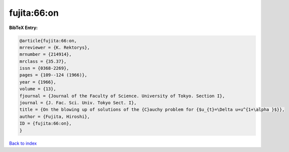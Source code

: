 fujita:66:on
============

.. :cite:t:`fujita:66:on`

.. bibliography:: ../../All.bib

**BibTeX Entry:**

.. code-block:: bibtex

   @article{fujita:66:on,
   mrreviewer = {K. Rektorys},
   mrnumber = {214914},
   mrclass = {35.37},
   issn = {0368-2269},
   pages = {109--124 (1966)},
   year = {1966},
   volume = {13},
   fjournal = {Journal of the Faculty of Science. University of Tokyo. Section I},
   journal = {J. Fac. Sci. Univ. Tokyo Sect. I},
   title = {On the blowing up of solutions of the {C}auchy problem for {$u_{t}=\Delta u+u^{1+\alpha }$}},
   author = {Fujita, Hiroshi},
   ID = {fujita:66:on},
   }

`Back to index <../index>`_
